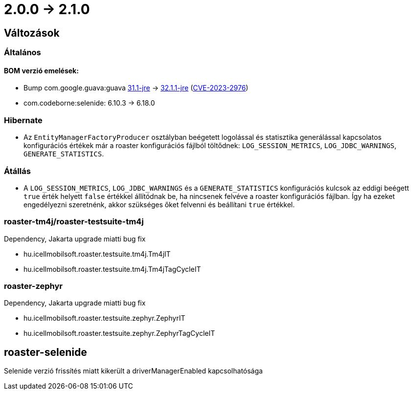 = 2.0.0 -> 2.1.0

== Változások

=== Általános

==== BOM verzió emelések:
* Bump com.google.guava:guava https://github.com/google/guava/releases/tag/v31.1[31.1-jre]
-> https://github.com/google/guava/releases/tag/v32.1.1[32.1.1-jre]
(https://github.com/advisories/GHSA-7g45-4rm6-3mm3[CVE-2023-2976])
* com.codeborne:selenide: 6.10.3 -> 6.18.0

=== Hibernate

* Az `EntityManagerFactoryProducer` osztályban beégetett logolással és statisztika generálással kapcsolatos konfigurációs értékek már a roaster konfigurációs fájlból töltődnek: `LOG_SESSION_METRICS`, `LOG_JDBC_WARNINGS`, `GENERATE_STATISTICS`.

=== Átállás

* A `LOG_SESSION_METRICS`, `LOG_JDBC_WARNINGS` és a `GENERATE_STATISTICS` konfigurációs kulcsok az eddigi beégett `true` érték helyett `false` értékkel állítódnak be, ha nincsenek felvéve a roaster konfigurációs fájlban.
Így ha ezeket engedélyezni szeretnénk, akkor szükséges őket felvenni és beállítani `true` értékkel.

=== roaster-tm4j/roaster-testsuite-tm4j

Dependency, Jakarta upgrade miatti bug fix

* hu.icellmobilsoft.roaster.testsuite.tm4j.Tm4jIT
* hu.icellmobilsoft.roaster.testsuite.tm4j.Tm4jTagCycleIT

=== roaster-zephyr

Dependency, Jakarta upgrade miatti bug fix

* hu.icellmobilsoft.roaster.testsuite.zephyr.ZephyrIT
* hu.icellmobilsoft.roaster.testsuite.zephyr.ZephyrTagCycleIT

==  roaster-selenide

Selenide verzió frissítés miatt kikerült a driverManagerEnabled kapcsolhatósága

